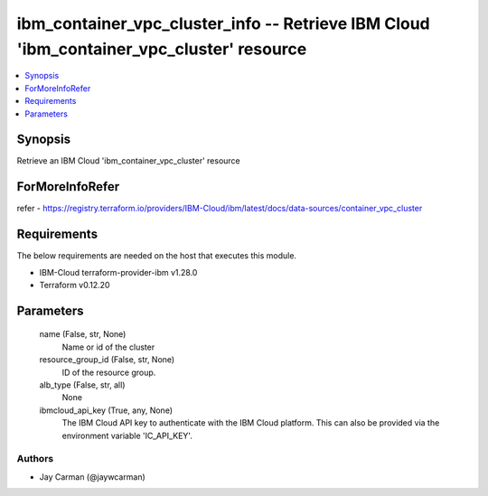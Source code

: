 
ibm_container_vpc_cluster_info -- Retrieve IBM Cloud 'ibm_container_vpc_cluster' resource
=========================================================================================

.. contents::
   :local:
   :depth: 1


Synopsis
--------

Retrieve an IBM Cloud 'ibm_container_vpc_cluster' resource


ForMoreInfoRefer
----------------
refer - https://registry.terraform.io/providers/IBM-Cloud/ibm/latest/docs/data-sources/container_vpc_cluster

Requirements
------------
The below requirements are needed on the host that executes this module.

- IBM-Cloud terraform-provider-ibm v1.28.0
- Terraform v0.12.20



Parameters
----------

  name (False, str, None)
    Name or id of the cluster


  resource_group_id (False, str, None)
    ID of the resource group.


  alb_type (False, str, all)
    None


  ibmcloud_api_key (True, any, None)
    The IBM Cloud API key to authenticate with the IBM Cloud platform. This can also be provided via the environment variable 'IC_API_KEY'.













Authors
~~~~~~~

- Jay Carman (@jaywcarman)

